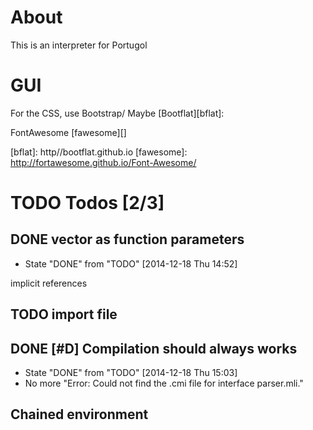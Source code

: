 * About

This is an interpreter for Portugol


* GUI

For the CSS, use Bootstrap/
Maybe [Bootflat][bflat]:

FontAwesome [fawesome][]

[bflat]: http//bootflat.github.io
[fawesome]: http://fortawesome.github.io/Font-Awesome/

* TODO Todos [2/3]

** DONE vector as function parameters
   - State "DONE"       from "TODO"       [2014-12-18 Thu 14:52]
   implicit references

** TODO import file

** DONE [#D] Compilation should always works
   - State "DONE"       from "TODO"       [2014-12-18 Thu 15:03]
   - No more "Error: Could not find the .cmi file for interface parser.mli."

** Chained environment
